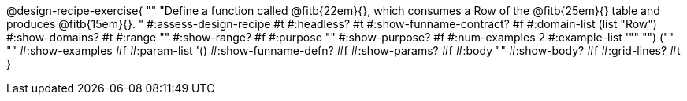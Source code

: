 @design-recipe-exercise{ ""
  "Define a function called
@fitb{22em}{},
which consumes a Row of the
@fitb{25em}{}
table and produces
@fitb{15em}{}.
"
#:assess-design-recipe #t
#:headless? #t
#:show-funname-contract? #f
#:domain-list (list "Row")
#:show-domains? #t
#:range ""
#:show-range? #f
#:purpose ""
#:show-purpose? #f
#:num-examples 2
#:example-list '(("" "") ("" ""))
#:show-examples #f
#:param-list '()
#:show-funname-defn? #f
#:show-params? #f
#:body ""
#:show-body? #f
#:grid-lines? #t
}
